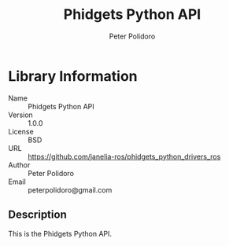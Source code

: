 #+TITLE: Phidgets Python API
#+AUTHOR: Peter Polidoro
#+EMAIL: peterpolidoro@gmail.com

* Library Information
  - Name :: Phidgets Python API
  - Version :: 1.0.0
  - License :: BSD
  - URL :: https://github.com/janelia-ros/phidgets_python_drivers_ros
  - Author :: Peter Polidoro
  - Email :: peterpolidoro@gmail.com

** Description

   This is the Phidgets Python API.
